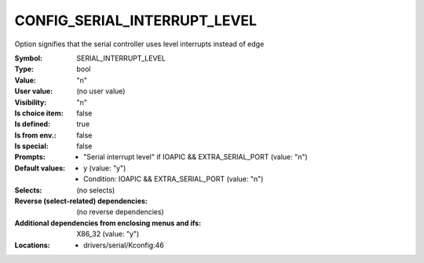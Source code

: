 
.. _CONFIG_SERIAL_INTERRUPT_LEVEL:

CONFIG_SERIAL_INTERRUPT_LEVEL
#############################


Option signifies that the serial controller uses level interrupts
instead of edge



:Symbol:           SERIAL_INTERRUPT_LEVEL
:Type:             bool
:Value:            "n"
:User value:       (no user value)
:Visibility:       "n"
:Is choice item:   false
:Is defined:       true
:Is from env.:     false
:Is special:       false
:Prompts:

 *  "Serial interrupt level" if IOAPIC && EXTRA_SERIAL_PORT (value: "n")
:Default values:

 *  y (value: "y")
 *   Condition: IOAPIC && EXTRA_SERIAL_PORT (value: "n")
:Selects:
 (no selects)
:Reverse (select-related) dependencies:
 (no reverse dependencies)
:Additional dependencies from enclosing menus and ifs:
 X86_32 (value: "y")
:Locations:
 * drivers/serial/Kconfig:46